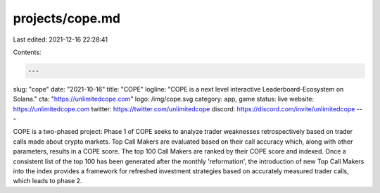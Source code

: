 projects/cope.md
================

Last edited: 2021-12-16 22:28:41

Contents:

.. code-block:: md

    ---
slug: "cope"
date: "2021-10-16"
title: "COPE"
logline: "COPE is a next level interactive Leaderboard-Ecosystem on Solana."
cta: "https://unlimitedcope.com"
logo: /img/cope.svg
category: app, game
status: live
website: https://unlimitedcope.com
twitter: https://twitter.com/unlimitedcope
discord: https://discord.com/invite/unlimitedcope
---

COPE is a two-phased project: Phase 1 of COPE seeks to analyze trader weaknesses retrospectively based on trader calls made about crypto markets. Top Call Makers are evaluated based on their call accuracy which, along with other parameters, results in a COPE score. The top 100 Call Makers are ranked by their COPE score and indexed. Once a consistent list of the top 100 has been generated after the monthly 'reformation', the introduction of new Top Call Makers into the index provides a framework for refreshed investment strategies based on accurately measured trader calls, which leads to phase 2.


